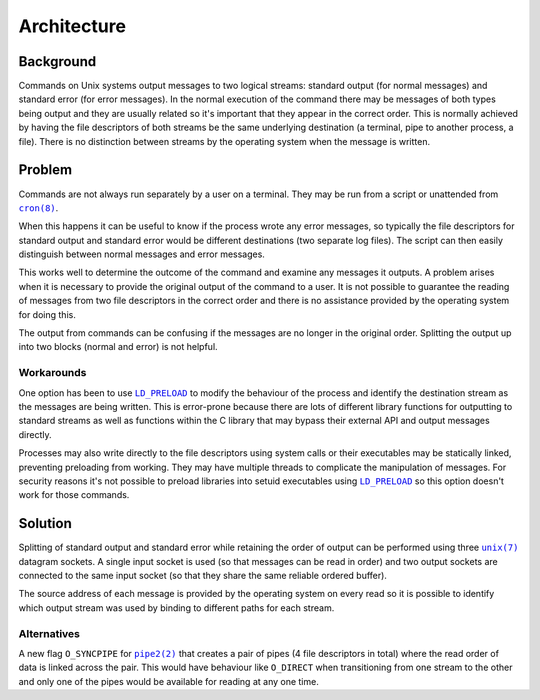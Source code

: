 Architecture
============

Background
----------

Commands on Unix systems output messages to two logical streams: standard output
(for normal messages) and standard error (for error messages). In the normal
execution of the command there may be messages of both types being output and
they are usually related so it's important that they appear in the correct
order. This is normally achieved by having the file descriptors of both
streams be the same underlying destination (a terminal, pipe to another
process, a file). There is no distinction between streams by the operating
system when the message is written.

Problem
-------

Commands are not always run separately by a user on a terminal. They may be run
from a script or unattended from |cron(8)|_.

When this happens it can be useful to know if the process wrote any error
messages, so typically the file descriptors for standard output and standard
error would be different destinations (two separate log files). The script can
then easily distinguish between normal messages and error messages.

This works well to determine the outcome of the command and examine any
messages it outputs. A problem arises when it is necessary to provide the
original output of the command to a user. It is not possible to guarantee the
reading of messages from two file descriptors in the correct order and there
is no assistance provided by the operating system for doing this.

The output from commands can be confusing if the messages are no longer in the
original order. Splitting the output up into two blocks (normal and error) is
not helpful.

Workarounds
~~~~~~~~~~~

One option has been to use |LD_PRELOAD|_ to modify the behaviour of the process
and identify the destination stream as the messages are being written. This is
error-prone because there are lots of different library functions for outputting
to standard streams as well as functions within the C library that may bypass
their external API and output messages directly.

Processes may also write directly to the file descriptors using system calls
or their executables may be statically linked, preventing preloading from
working. They may have multiple threads to complicate the manipulation of
messages. For security reasons it's not possible to preload libraries into
setuid executables using |LD_PRELOAD|_ so this option doesn't work for those
commands.

Solution
--------

Splitting of standard output and standard error while retaining the order of
output can be performed using three |unix(7)|_ datagram sockets. A single input
socket is used (so that messages can be read in order) and two output sockets
are connected to the same input socket (so that they share the same reliable
ordered buffer).

The source address of each message is provided by the operating system on every
read so it is possible to identify which output stream was used by binding to
different paths for each stream.

Alternatives
~~~~~~~~~~~~

A new flag ``O_SYNCPIPE`` for |pipe2(2)|_ that creates a pair of pipes (4 file
descriptors in total) where the read order of data is linked across the pair.
This would  have behaviour like ``O_DIRECT`` when transitioning from one stream
to the other and only one of the pipes would be available for reading at any one
time.

.. |cron(8)| replace:: ``cron(8)``
.. _cron(8): https://man7.org/linux/man-pages/man8/cron.8.html

.. |pipe2(2)| replace:: ``pipe2(2)``
.. _pipe2(2): https://man7.org/linux/man-pages/man2/pipe2.2.html

.. |unix(7)| replace:: ``unix(7)``
.. _unix(7): https://man7.org/linux/man-pages/man7/unix.7.html

.. |LD_PRELOAD| replace:: ``LD_PRELOAD``
.. _LD_PRELOAD: https://man7.org/linux/man-pages/man8/ld.so.8.html
